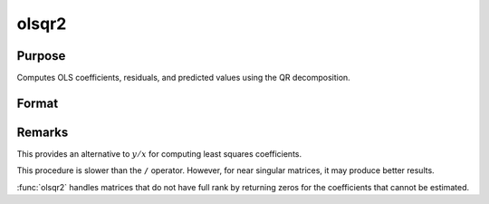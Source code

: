 
olsqr2
==============================================

Purpose
----------------

Computes OLS coefficients, residuals, and predicted values using the QR decomposition.

Format
----------------
.. function:: olsqr2(y, x)

    :param y: dependent variable
    :type y: Nx1 vector

    :param x: independent variables
    :type x: NxP matrix

    :returns: b (*Px1 vector*) of least squares estimates of
        regression of *y* on *x*. If *x* does not have full
        rank, then the coefficients that cannot be
        estimated will be zero.

    :returns: r (*Px1 vector*) of residuals. (:math:`r = y - x*b`)

    :returns: p (*Px1 vector*) of predicted values. (:math:`p = x*b`)



Remarks
-------

This provides an alternative to :math:`y/x` for computing least squares
coefficients.

This procedure is slower than the ``/`` operator. However, for near singular
matrices, it may produce better results.

:func:`olsqr2` handles matrices that do not have full rank by returning zeros
for the coefficients that cannot be estimated.

.. seealso:: Functions :func:`olsqr`, :func:`orth`, :func:`qqr`


